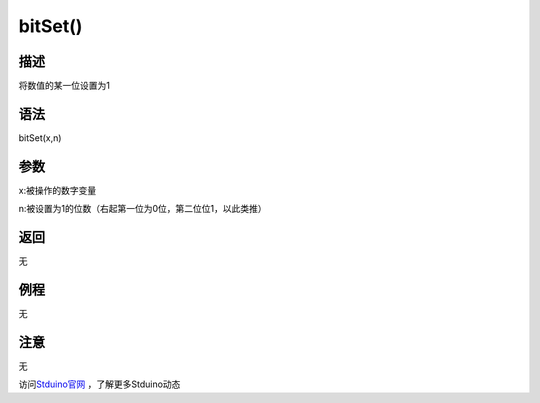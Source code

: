 +++++++++++++
bitSet()
+++++++++++++

描述
=====
将数值的某一位设置为1

语法
=====
bitSet(x,n)

参数
====
x:被操作的数字变量

n:被设置为1的位数（右起第一位为0位，第二位位1，以此类推）


返回
====
无

例程
=====
无

.. code:: c






注意
====
无

访问\ `Stduino官网 <http://stduino.com/forum.php>`_ ，了解更多Stduino动态